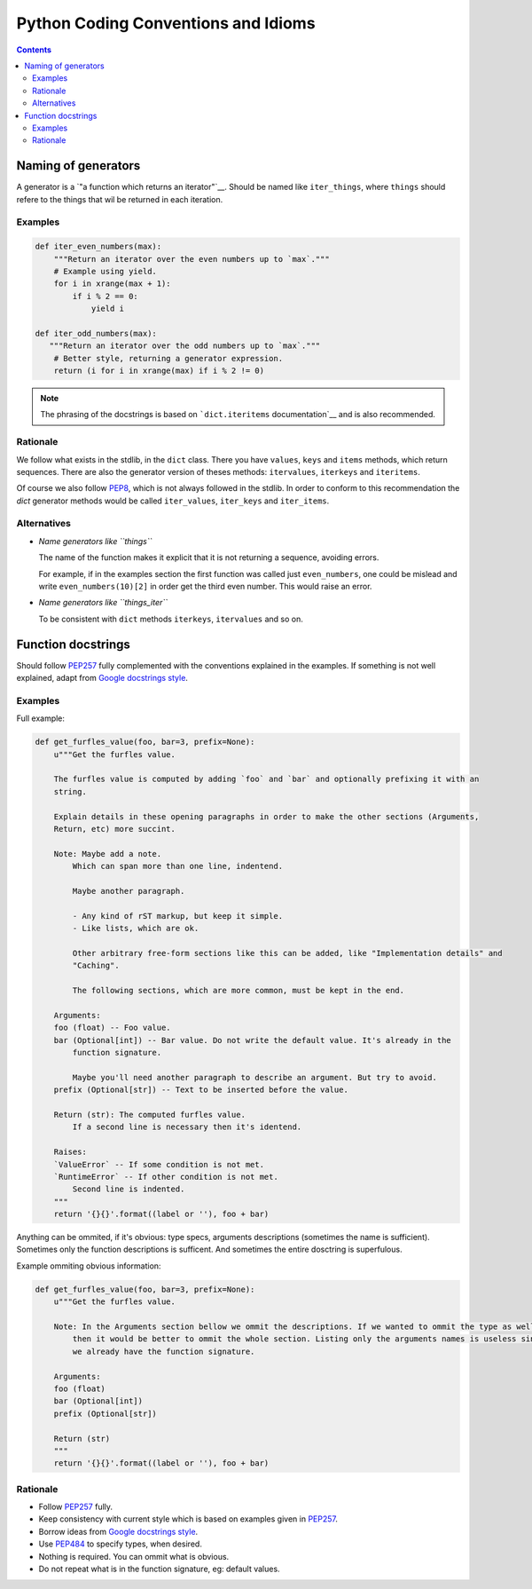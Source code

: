 Python Coding Conventions and Idioms
====================================

.. contents::

Naming of generators 
--------------------

A generator is a `"a function which returns an iterator"`__. Should be named like ``iter_things``, where ``things`` should
refere to the things that wil be returned in each iteration.

__ https://docs.python.org/2/glossary.html#term-generator

Examples
^^^^^^^^

.. code-block:: python

   def iter_even_numbers(max):
       """Return an iterator over the even numbers up to `max`."""
       # Example using yield.
       for i in xrange(max + 1):
           if i % 2 == 0:
               yield i

   def iter_odd_numbers(max):
      """Return an iterator over the odd numbers up to `max`."""
       # Better style, returning a generator expression.
       return (i for i in xrange(max) if i % 2 != 0)

.. NOTE::
   The phrasing of the docstrings is based on ```dict.iteritems`` documentation`__ and is also recommended.
   
__ https://docs.python.org/2/library/stdtypes.html#dict.iteritems

Rationale
^^^^^^^^^

We follow what exists in the stdlib, in the ``dict`` class. There you have ``values``, ``keys`` and ``items`` methods,
which return sequences. There are also the generator version of theses methods: ``itervalues``, ``iterkeys`` and ``iteritems``. 

Of course we also follow PEP8_, which is not always followed in the stdlib. In order to conform to this recommendation the `dict` 
generator methods would be called  ``iter_values``, ``iter_keys`` and ``iter_items``.

Alternatives
^^^^^^^^^^^^

- *Name generators like ``things``*

  The name of the function makes it explicit that it is not returning a sequence, avoiding errors.

  For example, if in the examples section the first function was called just ``even_numbers``, one could be mislead and write 
  ``even_numbers(10)[2]`` in order get the third even number. This would raise an error.
  
- *Name generators like ``things_iter``*
  
  To be consistent with ``dict`` methods ``iterkeys``, ``itervalues`` and so on.
  
  
Function docstrings
-------------------

Should follow PEP257_ fully complemented with the conventions explained in the examples. If something is not well explained,
adapt from `Google docstrings style`_.

Examples
^^^^^^^^

Full example:

.. code-block:: python

   def get_furfles_value(foo, bar=3, prefix=None):
       u"""Get the furfles value.
       
       The furfles value is computed by adding `foo` and `bar` and optionally prefixing it with an
       string.
       
       Explain details in these opening paragraphs in order to make the other sections (Arguments, 
       Return, etc) more succint.
       
       Note: Maybe add a note.
           Which can span more than one line, indentend.
           
           Maybe another paragraph.
           
           - Any kind of rST markup, but keep it simple.
           - Like lists, which are ok.
           
           Other arbitrary free-form sections like this can be added, like "Implementation details" and 
           "Caching".
           
           The following sections, which are more common, must be kept in the end.
                    
       Arguments:
       foo (float) -- Foo value.
       bar (Optional[int]) -- Bar value. Do not write the default value. It's already in the
           function signature.
           
           Maybe you'll need another paragraph to describe an argument. But try to avoid.           
       prefix (Optional[str]) -- Text to be inserted before the value.                     
       
       Return (str): The computed furfles value.
           If a second line is necessary then it's identend.
           
       Raises:
       `ValueError` -- If some condition is not met. 
       `RuntimeError` -- If other condition is not met.
           Second line is indented.
       """
       return '{}{}'.format((label or ''), foo + bar)

Anything can be ommited, if it's obvious: type specs, arguments descriptions (sometimes the name is sufficient). Sometimes
only the function descriptions is sufficent. And sometimes the entire dosctring is superfulous.

Example ommiting obvious information:

.. code-block:: python

   def get_furfles_value(foo, bar=3, prefix=None):
       u"""Get the furfles value.
       
       Note: In the Arguments section bellow we ommit the descriptions. If we wanted to ommit the type as well 
           then it would be better to ommit the whole section. Listing only the arguments names is useless since
           we already have the function signature.

       Arguments:
       foo (float)
       bar (Optional[int])
       prefix (Optional[str])           
       
       Return (str)
       """
       return '{}{}'.format((label or ''), foo + bar)

Rationale
^^^^^^^^^

- Follow PEP257_ fully.
- Keep consistency with current style which is based on examples given in PEP257_.
- Borrow ideas from `Google docstrings style`_.
- Use PEP484_ to specify types, when desired.
- Nothing is required. You can ommit what is obvious.
- Do not repeat what is in the function signature, eg: default values.
  
.. References:

.. _PEP8: https://www.python.org/dev/peps/pep-0008
.. _PEP257: https://www.python.org/dev/peps/pep-0257
.. _PEP484: https://www.python.org/dev/peps/pep-0484/
.. _`Google docstrings style`: https://sphinxcontrib-napoleon.readthedocs.io/en/latest/example_google.html
